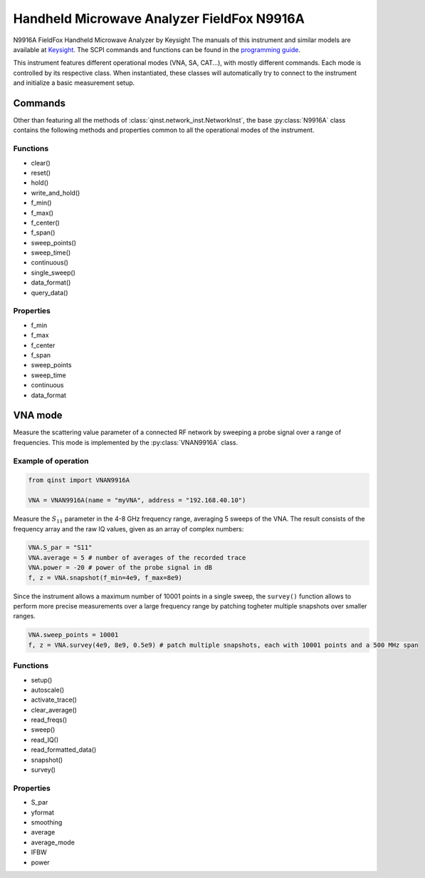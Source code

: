 Handheld Microwave Analyzer FieldFox N9916A
===========================================

N9916A FieldFox Handheld Microwave Analyzer by Keysight
The manuals of this instrument and similar models are available at `Keysight <https://www.keysight.com/us/en/lib/resources/service-manuals/keysight-fieldfox-library-help-and-manuals-2153870.html>`_.
The SCPI commands and functions can be found in the `programming guide <https://www.keysight.com/us/en/assets/9921-02561/programming-guides/FFProgrammingHelp.pdf>`_.

This instrument features different operational modes (VNA, SA, CAT...), with mostly different commands. Each mode is controlled by its respective class. When instantiated, these classes will automatically try to connect to the instrument and initialize a basic measurement setup.

Commands
""""""""
Other than featuring all the methods of :class:`qinst.network_inst.NetworkInst`, the base :py:class:`N9916A` class contains the following methods and properties common to all the operational modes of the instrument.


Functions
------------
- clear()
- reset()
- hold()
- write_and_hold()
- f_min()
- f_max()
- f_center()
- f_span()
- sweep_points()
- sweep_time()
- continuous()
- single_sweep()
- data_format()
- query_data()

Properties
------------
- f_min
- f_max
- f_center
- f_span
- sweep_points
- sweep_time
- continuous
- data_format

VNA mode
""""""""
Measure the scattering value parameter of a connected RF network by sweeping a probe signal over a range of frequencies. This mode is implemented by the :py:class:`VNAN9916A` class.

Example of operation
---------------------

.. code-block:: python

  from qinst import VNAN9916A

  VNA = VNAN9916A(name = "myVNA", address = "192.168.40.10")


Measure the :math:`S_{11}` parameter in the 4-8 GHz frequency range, averaging 5 sweeps of the VNA. The result consists of the frequency array and the raw IQ values, given as an array of complex numbers:

.. code-block:: python

  VNA.S_par = "S11"
  VNA.average = 5 # number of averages of the recorded trace
  VNA.power = -20 # power of the probe signal in dB
  f, z = VNA.snapshot(f_min=4e9, f_max=8e9)

Since the instrument allows a maximum number of 10001 points in a single sweep, the ``survey()`` function allows to perform more precise measurements over a large frequency range by patching togheter multiple snapshots over smaller ranges.

.. code-block:: python

  VNA.sweep_points = 10001
  f, z = VNA.survey(4e9, 8e9, 0.5e9) # patch multiple snapshots, each with 10001 points and a 500 MHz span


Functions
------------
- setup()
- autoscale()
- activate_trace()
- clear_average()
- read_freqs()
- sweep()
- read_IQ()
- read_formatted_data()
- snapshot()
- survey()

Properties
------------
- S_par
- yformat
- smoothing
- average
- average_mode
- IFBW
- power
